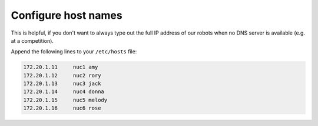 Configure host names
--------------------

This is helpful, if you don't want to always type out the full IP address of our robots when no DNS server is available (e.g. at a competition).

Append the following lines to your ``/etc/hosts`` file:

.. code:: bash

   172.20.1.11     nuc1 amy
   172.20.1.12     nuc2 rory
   172.20.1.13     nuc3 jack
   172.20.1.14     nuc4 donna
   172.20.1.15     nuc5 melody
   172.20.1.16     nuc6 rose

